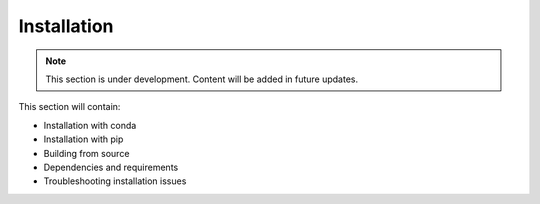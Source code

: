Installation
============

.. note::
   This section is under development. Content will be added in future updates.

This section will contain:

* Installation with conda
* Installation with pip
* Building from source
* Dependencies and requirements
* Troubleshooting installation issues